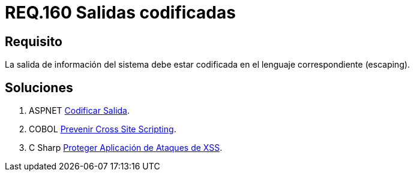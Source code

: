 :slug: rules/160/
:category: rules
:description: En el presente documento se detallan los requerimientos de seguridad relacionados al código fuente que compone a las aplicaciones de la compañía. En este requerimiento se establece la importancia de codificar las salidas arrojadas por la aplicación a través del escaping.
:keywords: Requerimiento, Seguridad, Código Fuente, Salidas, Codificar, Escaping.
:rules: yes

= REQ.160 Salidas codificadas

== Requisito

La salida de información del sistema
debe estar codificada en el lenguaje correspondiente (+escaping+).


== Soluciones

. +ASPNET+ link:../../defends/aspnet/codificar-salida/[Codificar Salida].
. +COBOL+ link:../../defends/cobol/prevenir-xss/[Prevenir Cross Site Scripting].
. +C Sharp+ link:../../defends/csharp/proteger-aplicacion-xss/[Proteger Aplicación de Ataques de XSS].
